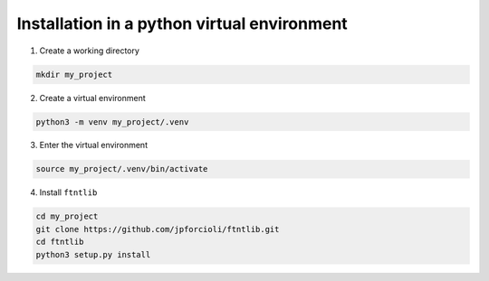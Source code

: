 Installation in a python virtual environment
============================================

1. Create a working directory

.. code-block:: shell

   mkdir my_project

2. Create a virtual environment

.. code-block:: shell

   python3 -m venv my_project/.venv

3. Enter the virtual environment

.. code-block:: shell

   source my_project/.venv/bin/activate

4. Install ``ftntlib``

.. code-block:: shell

   cd my_project
   git clone https://github.com/jpforcioli/ftntlib.git
   cd ftntlib
   python3 setup.py install
